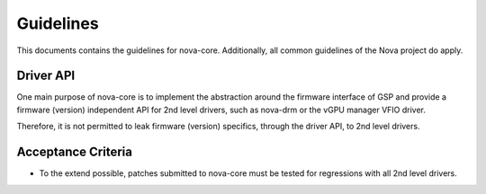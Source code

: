 .. SPDX-License-Identifier: (GPL-2.0+ OR MIT)

==========
Guidelines
==========

This documents contains the guidelines for nova-core. Additionally, all common
guidelines of the Nova project do apply.

Driver API
==========

One main purpose of nova-core is to implement the abstraction around the
firmware interface of GSP and provide a firmware (version) independent API for
2nd level drivers, such as nova-drm or the vGPU manager VFIO driver.

Therefore, it is not permitted to leak firmware (version) specifics, through the
driver API, to 2nd level drivers.

Acceptance Criteria
===================

- To the extend possible, patches submitted to nova-core must be tested for
  regressions with all 2nd level drivers.
